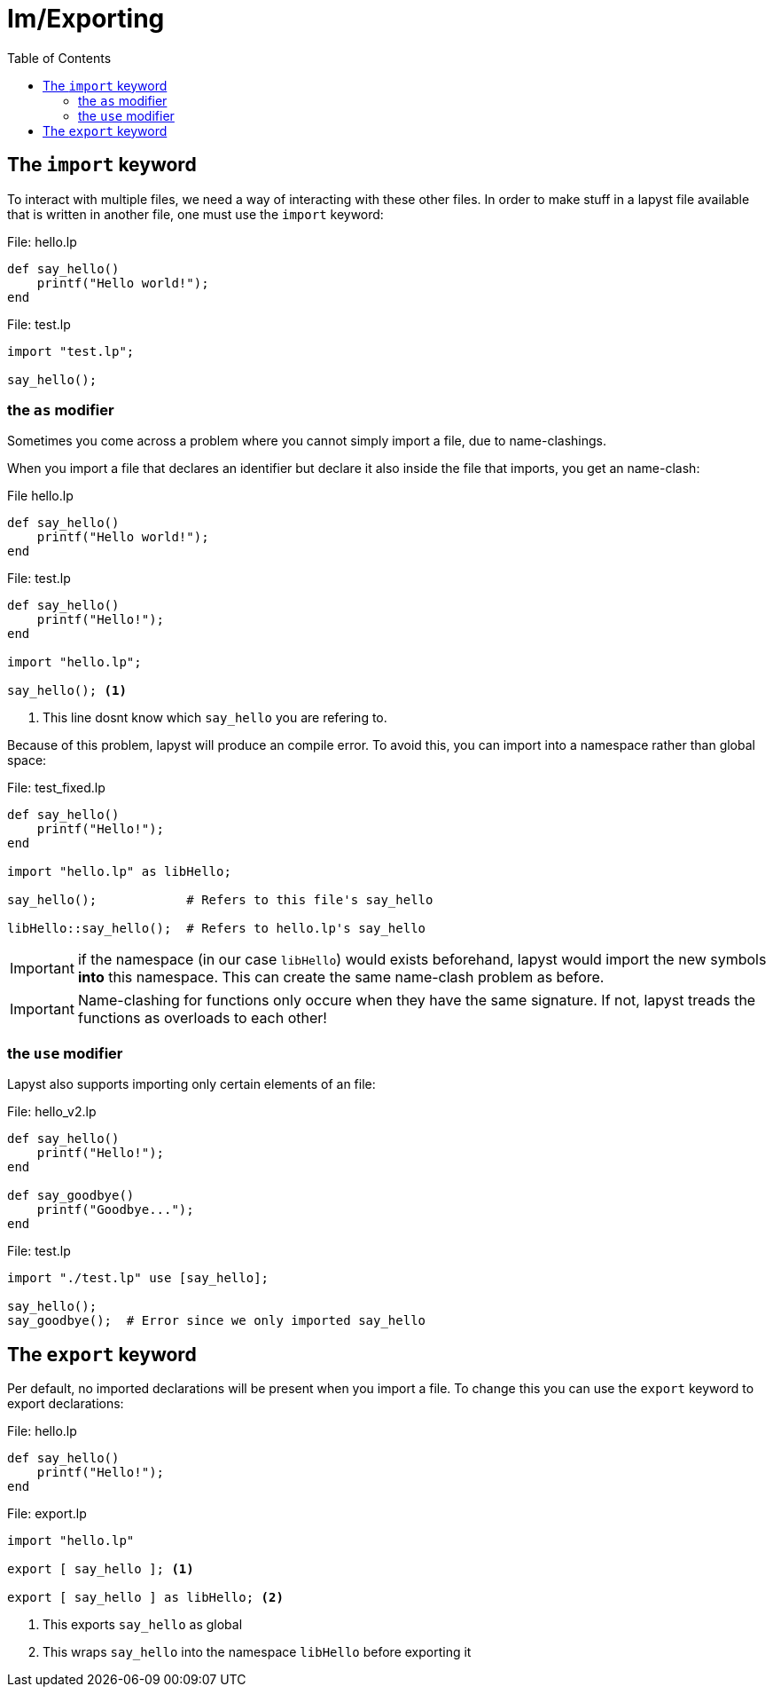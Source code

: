 :icons: font
:source-highlighter: rouge
:toc:
:toclevels: 3
:toc-placement!:

= Im/Exporting

toc::[]

== The `import` keyword

To interact with multiple files, we need a way of interacting with these other files.
In order to make stuff in a lapyst file available that is written in another file, one must use the `import` keyword:

.File: hello.lp
[source,lapyst]
----
def say_hello()
    printf("Hello world!");
end
----

.File: test.lp
[source,lapyst]
----
import "test.lp";

say_hello();
----

=== the `as` modifier

Sometimes you come across a problem where you cannot simply import a file, due to name-clashings.

When you import a file that declares an identifier but declare it also inside the file that imports, you get an name-clash:

.File hello.lp
[source,lapyst]
----
def say_hello()
    printf("Hello world!");
end
----

.File: test.lp
[source,lapyst]
----
def say_hello()
    printf("Hello!");
end

import "hello.lp";

say_hello(); <1>
----
<1> This line dosnt know which `say_hello` you are refering to.

Because of this problem, lapyst will produce an compile error.
To avoid this, you can import into a namespace rather than global space:

.File: test_fixed.lp
[source,lapyt]
----
def say_hello()
    printf("Hello!");
end

import "hello.lp" as libHello;

say_hello();            # Refers to this file's say_hello

libHello::say_hello();  # Refers to hello.lp's say_hello
----

IMPORTANT: if the namespace (in our case `libHello`) would exists beforehand, lapyst would import the new symbols *into* this namespace. This can create the same name-clash problem as before.

IMPORTANT: Name-clashing for functions only occure when they have the same signature. If not, lapyst treads the functions as overloads to each other!

=== the `use` modifier

Lapyst also supports importing only certain elements of an file:

.File: hello_v2.lp
[source,lapyst]
----
def say_hello()
    printf("Hello!");
end

def say_goodbye()
    printf("Goodbye...");
end
----

.File: test.lp
[source,lapyst]
----
import "./test.lp" use [say_hello];

say_hello();
say_goodbye();  # Error since we only imported say_hello
----

== The `export` keyword

Per default, no imported declarations will be present when you import a file. To change this you can use the `export` keyword to export declarations:

.File: hello.lp
[source,lapyst]
----
def say_hello()
    printf("Hello!");
end
----

.File: export.lp
[source,lapyst]
----
import "hello.lp"

export [ say_hello ]; <1>

export [ say_hello ] as libHello; <2>
----
<1> This exports `say_hello` as global
<2> This wraps `say_hello` into the namespace `libHello` before exporting it